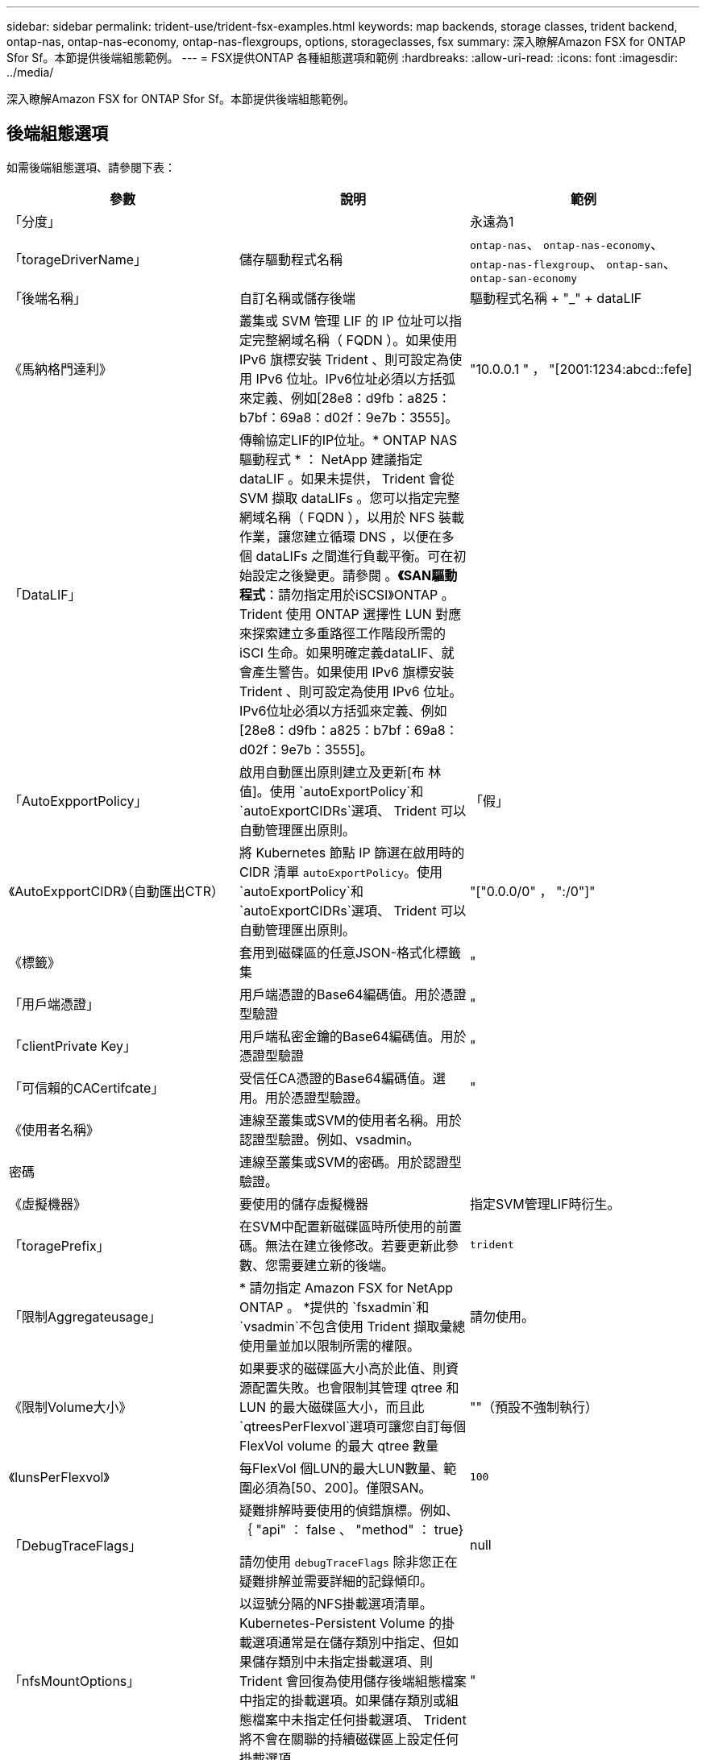 ---
sidebar: sidebar 
permalink: trident-use/trident-fsx-examples.html 
keywords: map backends, storage classes, trident backend, ontap-nas, ontap-nas-economy, ontap-nas-flexgroups, options, storageclasses, fsx 
summary: 深入瞭解Amazon FSX for ONTAP Sfor Sf。本節提供後端組態範例。 
---
= FSX提供ONTAP 各種組態選項和範例
:hardbreaks:
:allow-uri-read: 
:icons: font
:imagesdir: ../media/


[role="lead"]
深入瞭解Amazon FSX for ONTAP Sfor Sf。本節提供後端組態範例。



== 後端組態選項

如需後端組態選項、請參閱下表：

[cols="3"]
|===
| 參數 | 說明 | 範例 


| 「分度」 |  | 永遠為1 


| 「torageDriverName」 | 儲存驅動程式名稱 | `ontap-nas`、 `ontap-nas-economy`、 `ontap-nas-flexgroup`、 `ontap-san`、 `ontap-san-economy` 


| 「後端名稱」 | 自訂名稱或儲存後端 | 驅動程式名稱 + "_" + dataLIF 


| 《馬納格門達利》 | 叢集或 SVM 管理 LIF 的 IP 位址可以指定完整網域名稱（ FQDN ）。如果使用 IPv6 旗標安裝 Trident 、則可設定為使用 IPv6 位址。IPv6位址必須以方括弧來定義、例如[28e8：d9fb：a825：b7bf：69a8：d02f：9e7b：3555]。 | "10.0.0.1 " ， "[2001:1234:abcd::fefe] 


| 「DataLIF」 | 傳輸協定LIF的IP位址。* ONTAP NAS 驅動程式 * ： NetApp 建議指定 dataLIF 。如果未提供， Trident 會從 SVM 擷取 dataLIFs 。您可以指定完整網域名稱（ FQDN ），以用於 NFS 裝載作業，讓您建立循環 DNS ，以便在多個 dataLIFs 之間進行負載平衡。可在初始設定之後變更。請參閱 。*《SAN驅動程式*：請勿指定用於iSCSI》ONTAP 。Trident 使用 ONTAP 選擇性 LUN 對應來探索建立多重路徑工作階段所需的 iSCI 生命。如果明確定義dataLIF、就會產生警告。如果使用 IPv6 旗標安裝 Trident 、則可設定為使用 IPv6 位址。IPv6位址必須以方括弧來定義、例如[28e8：d9fb：a825：b7bf：69a8：d02f：9e7b：3555]。 |  


| 「AutoExpportPolicy」 | 啟用自動匯出原則建立及更新[布 林值]。使用 `autoExportPolicy`和 `autoExportCIDRs`選項、 Trident 可以自動管理匯出原則。 | 「假」 


| 《AutoExpportCIDR》（自動匯出CTR） | 將 Kubernetes 節點 IP 篩選在啟用時的 CIDR 清單 `autoExportPolicy`。使用 `autoExportPolicy`和 `autoExportCIDRs`選項、 Trident 可以自動管理匯出原則。 | "["0.0.0/0" ， ":/0"]" 


| 《標籤》 | 套用到磁碟區的任意JSON-格式化標籤集 | " 


| 「用戶端憑證」 | 用戶端憑證的Base64編碼值。用於憑證型驗證 | " 


| 「clientPrivate Key」 | 用戶端私密金鑰的Base64編碼值。用於憑證型驗證 | " 


| 「可信賴的CACertifcate」 | 受信任CA憑證的Base64編碼值。選用。用於憑證型驗證。 | " 


| 《使用者名稱》 | 連線至叢集或SVM的使用者名稱。用於認證型驗證。例如、vsadmin。 |  


| 密碼 | 連線至叢集或SVM的密碼。用於認證型驗證。 |  


| 《虛擬機器》 | 要使用的儲存虛擬機器 | 指定SVM管理LIF時衍生。 


| 「toragePrefix」 | 在SVM中配置新磁碟區時所使用的前置碼。無法在建立後修改。若要更新此參數、您需要建立新的後端。 | `trident` 


| 「限制Aggregateusage」 | * 請勿指定 Amazon FSX for NetApp ONTAP 。 *提供的 `fsxadmin`和 `vsadmin`不包含使用 Trident 擷取彙總使用量並加以限制所需的權限。 | 請勿使用。 


| 《限制Volume大小》 | 如果要求的磁碟區大小高於此值、則資源配置失敗。也會限制其管理 qtree 和 LUN 的最大磁碟區大小，而且此 `qtreesPerFlexvol`選項可讓您自訂每個 FlexVol volume 的最大 qtree 數量 | ""（預設不強制執行） 


| 《lunsPerFlexvol》 | 每FlexVol 個LUN的最大LUN數量、範圍必須為[50、200]。僅限SAN。 | `100` 


| 「DebugTraceFlags」 | 疑難排解時要使用的偵錯旗標。例如、 ｛ "api" ： false 、 "method" ： true}

請勿使用 `debugTraceFlags` 除非您正在疑難排解並需要詳細的記錄傾印。 | null 


| 「nfsMountOptions」 | 以逗號分隔的NFS掛載選項清單。Kubernetes-Persistent Volume 的掛載選項通常是在儲存類別中指定、但如果儲存類別中未指定掛載選項、則 Trident 會回復為使用儲存後端組態檔案中指定的掛載選項。如果儲存類別或組態檔案中未指定任何掛載選項、 Trident 將不會在關聯的持續磁碟區上設定任何掛載選項。 | " 


| `nasType` | 設定NFS或SMB磁碟區建立。選項包括 `nfs`、 `smb`或null。*必須設定為 `smb` 對於SMB Volume。*設定為null、預設為NFS Volume。 | `nfs` 


| "qtreesPerFlexvol" | 每FlexVol 個邊的最大qtree數、必須在範圍內[50、300] | `200` 


| `smbShare` | 您可以指定下列其中一項：使用 Microsoft 管理主控台或 ONTAP CLI 建立的 SMB 共用名稱、或是允許 Trident 建立 SMB 共用的名稱。ONTAP 後端的 Amazon FSX 需要此參數。 | `smb-share` 


| 《useREST》 | 使用ONTAP Isrest API的布林參數。 `useREST`設為 `true`時， Trident 會使用 ONTAP REST API 與後端通訊；設為 `false`時， Trident 會使用 ONTAPI （ ZAPI ）呼叫與後端通訊。此功能需要ONTAP 使用更新版本的版本。此外、使用的 ONTAP 登入角色必須具有應用程式存取權 `ontapi` 。這是預先定義的和角色所滿足 `vsadmin` `cluster-admin` 的。從 Trident 24.06 版本和 ONTAP 9.15.1 或更新版本開始， `useREST`依預設會設定為 `true`；變更 `useREST`為 `false`使用 ONTAPI （ ZAPI ）呼叫。 | `true` 對於 ONTAP 9.15.1 或更高版本，否則 `false`。 


| `aws` | 您可以在 AWS FSX for ONTAP 的組態檔中指定下列項目：
- `fsxFilesystemID`：指定 AWS FSX 檔案系統的 ID 。
- `apiRegion`： AWS API 區域名稱。
- `apikey`： AWS API 金鑰。
- `secretKey`： AWS 秘密金鑰。 | ``
``


`""`
`""`
`""` 


| `credentials` | 指定要儲存在 AWS Secrets Manager 中的 FSX SVM 認證。- `name`：機密的 Amazon 資源名稱（ ARN ）、其中包含 SVM 的認證。- `type`：設為 `awsarn`。如需詳細資訊、請參閱 link:https://docs.aws.amazon.com/secretsmanager/latest/userguide/create_secret.html["建立 AWS Secrets Manager 密碼"^] 。 |  
|===


=== 更新 `dataLIF` 初始組態之後

您可以在初始設定後變更 dataLIF ，方法是執行下列命令，以更新的 dataLIF 提供新的後端 JSON 檔案。

[source, console]
----
tridentctl update backend <backend-name> -f <path-to-backend-json-file-with-updated-dataLIF>
----

NOTE: 如果 PVCS 連接到一個或多個 Pod ，您必須關閉所有對應的 Pod ，然後重新啟動，新的 dataLIF 才會生效。



== 用於資源配置磁碟區的後端組態選項

您可以使用中的這些選項來控制預設資源配置 `defaults` 組態區段。如需範例、請參閱下列組態範例。

[cols="3"]
|===
| 參數 | 說明 | 預設 


| "paceAllocate（配置）" | LUN的空間分配 | "真的" 


| 《保護區》 | 空間保留模式；「無」（精簡）或「 Volume 」（粗） | 無 


| 「快照原則」 | 要使用的Snapshot原則 | 無 


| 「qosPolicy」 | 要指派給所建立磁碟區的QoS原則群組。選擇每個儲存集區或後端的其中一個qosPolicy或adaptiveQosPolicy。搭配 Trident 使用 QoS 原則群組需要 ONTAP 9 8 或更新版本。您應該使用非共用的 QoS 原則群組、並確保個別將原則群組套用至每個成員。共享 QoS 原則群組會強制執行所有工作負載總處理量的上限。 | " 


| 《adaptiveQosPolicy》 | 要指派給所建立磁碟區的調適性QoS原則群組。選擇每個儲存集區或後端的其中一個qosPolicy或adaptiveQosPolicy。不受ONTAP-NAS-經濟支援。 | " 


| 「快照保留區」 | 為快照保留的磁碟區百分比「 0 」 | 如果 `snapshotPolicy`是 `none`， `else` 


| 「PlitOnClone」 | 建立複本時、從其父複本分割複本 | 「假」 


| 加密 | 在新磁碟區上啟用 NetApp Volume Encryption （ NVE ）；預設為 `false`。必須在叢集上授權並啟用NVE、才能使用此選項。如果在後端啟用 NAE 、則 Trident 中配置的任何 Volume 都將啟用 NAE 。如需更多資訊、請參閱link:../trident-reco/security-reco.html["Trident 如何與 NVE 和 NAE 搭配運作"]：。 | 「假」 


| `luksEncryption` | 啟用LUKS加密。請參閱 link:../trident-reco/security-reco.html#Use-Linux-Unified-Key-Setup-(LUKS)["使用Linux統一金鑰設定（LUKS）"]。僅限SAN。 | " 


| 「分層政策」 | 要使用的分層原則	`none` |  


| 「unixPermissions」 | 新磁碟區的模式。*如果是SMB磁碟區、請保留空白。* | " 


| 《生態樣式》 | 新磁碟區的安全樣式。NFS支援 `mixed` 和 `unix` 安全樣式：SMB支援 `mixed` 和 `ntfs` 安全樣式： | NFS預設為 `unix`。SMB預設為 `ntfs`。 
|===


== 組態範例

.SMB 磁碟區的儲存類別組態
[%collapsible]
====
使用 `nasType`、 `node-stage-secret-name`和 `node-stage-secret-namespace`、您可以指定SMB磁碟區、並提供所需的Active Directory認證資料。使用支援SMB磁碟區 `ontap-nas` 僅限驅動程式。

[source, yaml]
----
apiVersion: storage.k8s.io/v1
kind: StorageClass
metadata:
  name: nas-smb-sc
provisioner: csi.trident.netapp.io
parameters:
  backendType: "ontap-nas"
  trident.netapp.io/nasType: "smb"
  csi.storage.k8s.io/node-stage-secret-name: "smbcreds"
  csi.storage.k8s.io/node-stage-secret-namespace: "default"
----
====
.搭配 Secrets Manager 的 AWS FSX for ONTAP 組態
[%collapsible]
====
[source, yaml]
----
apiVersion: trident.netapp.io/v1
kind: TridentBackendConfig
metadata:
  name: backend-tbc-ontap-nas
spec:
  version: 1
  storageDriverName: ontap-nas
  backendName: tbc-ontap-nas
  svm: svm-name
  aws:
    fsxFilesystemID: fs-xxxxxxxxxx
  managementLIF:
  credentials:
    name: "arn:aws:secretsmanager:us-west-2:xxxxxxxx:secret:secret-name"
    type: awsarn
----
====